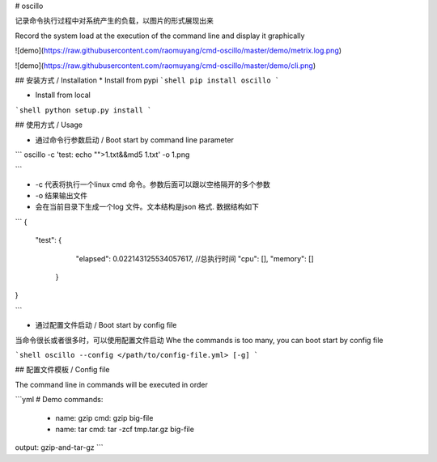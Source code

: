# oscillo

记录命令执行过程中对系统产生的负载，以图片的形式展现出来

Record the system load at the execution of the command line and display it graphically

![demo](https://raw.githubusercontent.com/raomuyang/cmd-oscillo/master/demo/metrix.log.png)

![demo](https://raw.githubusercontent.com/raomuyang/cmd-oscillo/master/demo/cli.png)

## 安装方式 / Installation
* Install from pypi
```shell
pip install oscillo
```

* Install from local
```shell
python setup.py install
```


## 使用方式 / Usage


* 通过命令行参数启动 / Boot start by command line parameter

``` 
oscillo -c 'test: echo "">1.txt&&md5 1.txt' -o 1.png

```

* -c 代表将执行一个linux cmd 命令。参数后面可以跟以空格隔开的多个参数

* -o 结果输出文件

* 会在当前目录下生成一个log 文件。文本结构是json 格式. 数据结构如下
```
{
  "test": {
            "elapsed": 0.022143125534057617,  //总执行时间
            "cpu": [], 
            "memory": []
          }
}

```

* 通过配置文件启动 / Boot start by config file

当命令很长或者很多时，可以使用配置文件启动
Whe the commands is too many, you can boot start by config file

```shell
oscillo --config </path/to/config-file.yml> [-g]
```

## 配置文件模板 / Config file



The command line in commands will be executed in order

```yml
# Demo
commands:
  -
    name: gzip
    cmd: gzip big-file

  -
    name: tar
    cmd: tar -zcf tmp.tar.gz big-file

output: gzip-and-tar-gz
```



